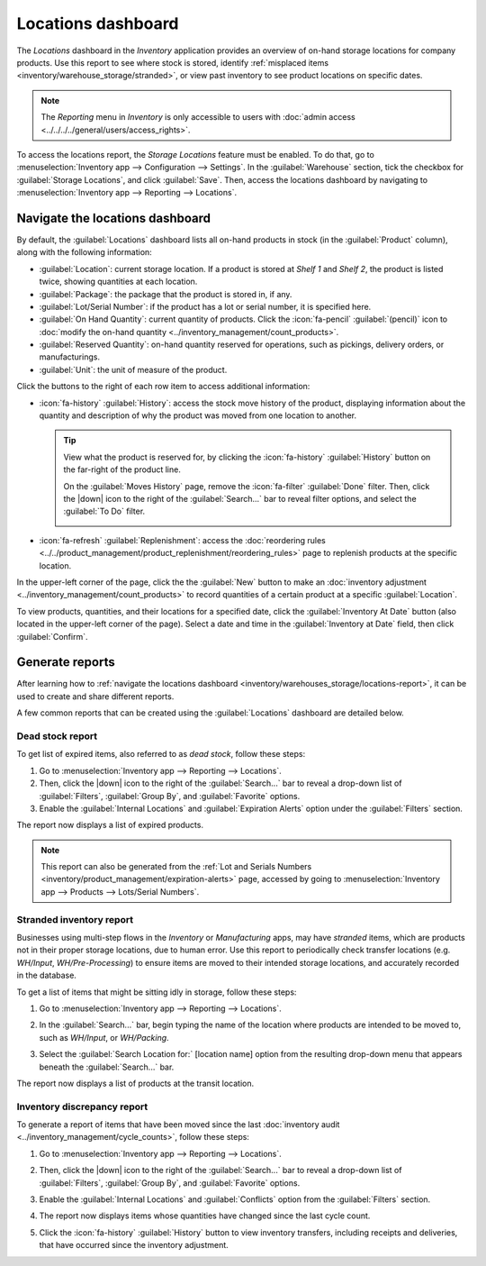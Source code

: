 ===================
Locations dashboard
===================

.. |down| replace:: :icon:`fa-caret-down` :guilabel:`(caret down)`

The *Locations* dashboard in the *Inventory* application provides an overview of on-hand storage
locations for company products. Use this report to see where stock is stored, identify
:ref:`misplaced items <inventory/warehouse_storage/stranded>`, or view past inventory to see product
locations on specific dates.

.. note::
   The *Reporting* menu in *Inventory* is only accessible to users with :doc:`admin access
   <../../../../general/users/access_rights>`.

To access the locations report, the *Storage Locations* feature must be enabled. To do that, go to
:menuselection:`Inventory app --> Configuration --> Settings`. In the :guilabel:`Warehouse` section,
tick the checkbox for :guilabel:`Storage Locations`, and click :guilabel:`Save`. Then, access the
locations dashboard by navigating to :menuselection:`Inventory app --> Reporting --> Locations`.

.. _inventory/warehouses_storage/locations-report:

Navigate the locations dashboard
================================

By default, the :guilabel:`Locations` dashboard lists all on-hand products in stock (in the
:guilabel:`Product` column), along with the following information:

- :guilabel:`Location`: current storage location. If a product is stored at `Shelf 1` and `Shelf 2`,
  the product is listed twice, showing quantities at each location.
- :guilabel:`Package`: the package that the product is stored in, if any.
- :guilabel:`Lot/Serial Number`: if the product has a lot or serial number, it is specified here.
- :guilabel:`On Hand Quantity`: current quantity of products. Click the :icon:`fa-pencil`
  :guilabel:`(pencil)` icon to :doc:`modify the on-hand quantity
  <../inventory_management/count_products>`.
- :guilabel:`Reserved Quantity`: on-hand quantity reserved for operations, such as pickings,
  delivery orders, or manufacturings.
- :guilabel:`Unit`: the unit of measure of the product.

Click the buttons to the right of each row item to access additional information:

- :icon:`fa-history` :guilabel:`History`: access the stock move history of the product, displaying
  information about the quantity and description of why the product was moved from one location to
  another.

  .. tip::
     View what the product is reserved for, by clicking the :icon:`fa-history` :guilabel:`History`
     button on the far-right of the product line.

     On the :guilabel:`Moves History` page, remove the :icon:`fa-filter` :guilabel:`Done` filter.
     Then, click the |down| icon to the right of the :guilabel:`Search...` bar to reveal filter
     options, and select the :guilabel:`To Do` filter.

     .. image:: locations/reserved-products.png
        :align: center
        :alt: Display *Moves History* page of to-do deliveries that reserved the product.

- :icon:`fa-refresh` :guilabel:`Replenishment`: access the :doc:`reordering rules
  <../../product_management/product_replenishment/reordering_rules>` page to replenish products at
  the specific location.

In the upper-left corner of the page, click the the :guilabel:`New` button to make an
:doc:`inventory adjustment <../inventory_management/count_products>` to record quantities of a
certain product at a specific :guilabel:`Location`.

To view products, quantities, and their locations for a specified date, click the
:guilabel:`Inventory At Date` button (also located in the upper-left corner of the page). Select a
date and time in the :guilabel:`Inventory at Date` field, then click :guilabel:`Confirm`.

Generate reports
================

After learning how to :ref:`navigate the locations dashboard
<inventory/warehouses_storage/locations-report>`, it can be used to create and share different
reports.

A few common reports that can be created using the :guilabel:`Locations` dashboard are detailed
below.

Dead stock report
-----------------

To get list of expired items, also referred to as *dead stock*, follow these steps:

#. Go to :menuselection:`Inventory app --> Reporting --> Locations`.
#. Then, click the |down| icon to the right of the :guilabel:`Search...` bar to reveal a drop-down
   list of :guilabel:`Filters`, :guilabel:`Group By`, and :guilabel:`Favorite` options.
#. Enable the :guilabel:`Internal Locations` and :guilabel:`Expiration Alerts` option under the
   :guilabel:`Filters` section.

The report now displays a list of expired products.

.. note::
   This report can also be generated from the :ref:`Lot and Serials Numbers
   <inventory/product_management/expiration-alerts>` page, accessed by going to
   :menuselection:`Inventory app --> Products --> Lots/Serial Numbers`.

.. image:: locations/dead-stock.png
   :align: center
   :alt: Show a list of products whose expiration dates have exceeded today.

.. _inventory/warehouse_storage/stranded:

Stranded inventory report
-------------------------

Businesses using multi-step flows in the *Inventory* or *Manufacturing* apps, may have *stranded*
items, which are products not in their proper storage locations, due to human error. Use this report
to periodically check transfer locations (e.g. *WH/Input*, *WH/Pre-Processing*) to ensure items are
moved to their intended storage locations, and accurately recorded in the database.

To get a list of items that might be sitting idly in storage, follow these steps:

#. Go to :menuselection:`Inventory app --> Reporting --> Locations`.
#. In the :guilabel:`Search...` bar, begin typing the name of the location where products are
   intended to be moved to, such as `WH/Input`,  or `WH/Packing`.
#. Select the :guilabel:`Search Location for:` [location name] option from the resulting drop-down
   menu that appears beneath the :guilabel:`Search...` bar.

   .. image:: locations/search-input-location.png
      :align: center
      :alt: Show search result for the location.

The report now displays a list of products at the transit location.

.. example::
   Searching `Input` in :guilabel:`Location` shows a list of products at a *WH/Input* location.

   The list shows `500` quantities of `Chicken`, which is alarming if not refrigerated soon after
   reception. The stranded inventory report helps identify items that have been idling in
   non-storage locations.

   .. image:: locations/stranded-inventory.png
      :align: center
      :alt: Show items stored at a specific location.

Inventory discrepancy report
----------------------------

To generate a report of items that have been moved since the last :doc:`inventory audit
<../inventory_management/cycle_counts>`, follow these steps:

#. Go to :menuselection:`Inventory app --> Reporting --> Locations`.
#. Then, click the |down| icon to the right of the :guilabel:`Search...` bar to reveal a drop-down
   list of :guilabel:`Filters`, :guilabel:`Group By`, and :guilabel:`Favorite` options.
#. Enable the :guilabel:`Internal Locations` and :guilabel:`Conflicts` option from the
   :guilabel:`Filters` section.
#. The report now displays items whose quantities have changed since the last cycle count.

   .. image:: locations/discrepancy.png
      :align: center
      :alt: Show items from the *Conflicts* filter in the report.

#. Click the :icon:`fa-history` :guilabel:`History` button to view inventory transfers, including
   receipts and deliveries, that have occurred since the inventory adjustment.

   .. image:: locations/history.png
      :align: center
      :alt: Show *Moves History*, showing a delivery that occurred after an inventory adjustment.

